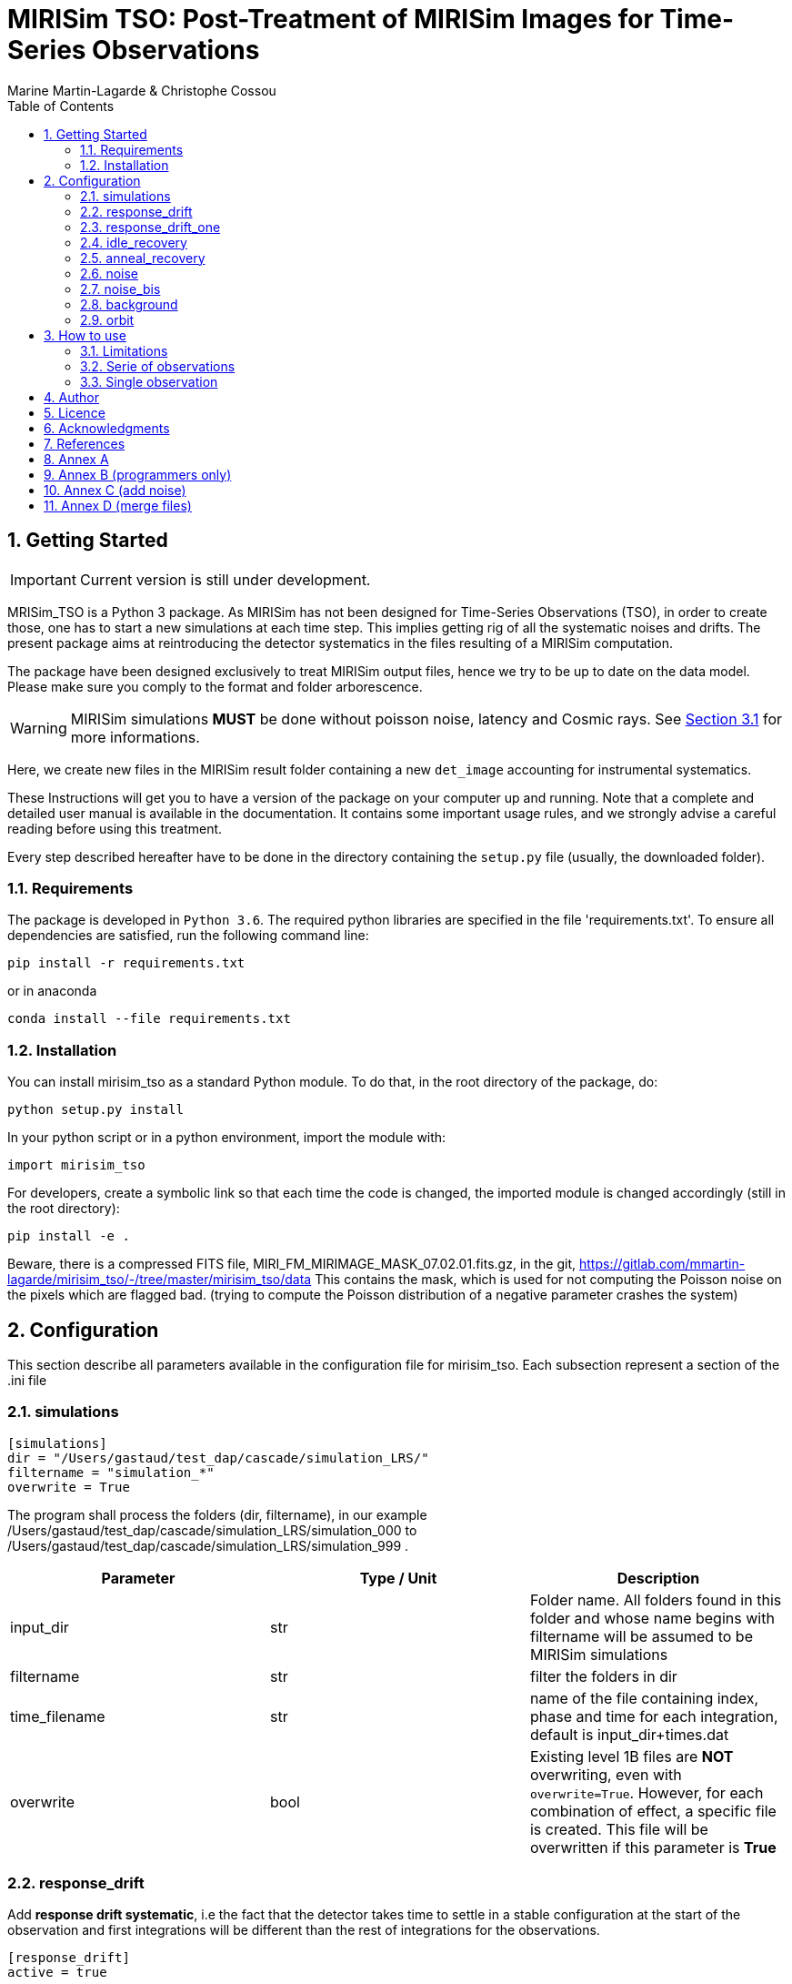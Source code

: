 = MIRISim TSO: Post-Treatment of MIRISim Images for Time-Series Observations
:author: Marine Martin-Lagarde & Christophe Cossou
:sectnums:
:toc: left
:toclevels: 4
:source-language: python
:experimental:
:xrefstyle: short


== Getting Started
IMPORTANT: Current version is still under development.

MRISim_TSO is a Python 3 package. As MIRISim has not been designed for Time-Series Observations (TSO), in order to create those, one has to start a new simulations at each time step. This implies getting rig of all the systematic noises and drifts. The present package aims at reintroducing the detector systematics in the files resulting of a MIRISim computation.

The package have been designed exclusively to treat MIRISim output files, hence we try to be up to date on the data model. Please make sure you comply to the format and folder arborescence.

[WARNING]
====
MIRISim simulations *MUST* be done without poisson noise, latency and Cosmic rays. See <<limitations>> for more informations.
====

Here, we create new files in the MIRISim result folder containing a new `det_image` accounting for instrumental systematics.

These Instructions will get you to have a version of the package on your computer up and running. Note that a complete and detailed user manual is available in the documentation. It contains some important usage rules, and we strongly advise a careful reading before using this treatment.

Every step described hereafter have to be done in the directory containing the `setup.py` file (usually, the downloaded folder).

=== Requirements
The package is developed in `Python 3.6`. The required python libraries are specified in the file 'requirements.txt'. To ensure all dependencies are satisfied, run the following command line:
[source, bash]
----
pip install -r requirements.txt
----
or in anaconda
[source, bash]
----
conda install --file requirements.txt
----

=== Installation
You can install mirisim_tso as a standard Python module. To do that, in the root directory of the package, do:
[source, bash]
----
python setup.py install
----
In your python script or in a python environment, import the module with:
[source]
----
import mirisim_tso
----

For developers, create a symbolic link so that each time the code is changed, the imported module is changed accordingly (still in the root directory):
[source, bash]
----
pip install -e .
----

Beware, there is a compressed FITS file, MIRI_FM_MIRIMAGE_MASK_07.02.01.fits.gz, in the git,
https://gitlab.com/mmartin-lagarde/mirisim_tso/-/tree/master/mirisim_tso/data
This contains the mask, which is used for not computing the Poisson noise on the pixels which are flagged bad.
(trying to compute the Poisson distribution of a negative parameter crashes the system) 

== Configuration
This section describe all parameters available in the configuration file for mirisim_tso.
Each subsection represent a section of the .ini file

=== simulations
[source, ini]
----
[simulations]
dir = "/Users/gastaud/test_dap/cascade/simulation_LRS/"
filtername = "simulation_*"
overwrite = True
----
The program shall process the folders (dir, filtername), in our example
/Users/gastaud/test_dap/cascade/simulation_LRS/simulation_000 to
/Users/gastaud/test_dap/cascade/simulation_LRS/simulation_999 .

[cols="<,<,<",options="header",]
|=======================================================================
|Parameter |Type / Unit | Description
|input_dir | str | Folder name. All folders found in this folder and whose name begins with filtername will be assumed to be MIRISim simulations
|filtername | str | filter the folders in dir
|time_filename | str | name of the file containing index, phase and time for each integration, default is input_dir+times.dat
|overwrite | bool | Existing level 1B files are *NOT* overwriting, even with `overwrite=True`.
However, for each combination of effect, a specific file is created.
This file will be overwritten if this parameter is *True*
|=======================================================================


=== response_drift
Add *response drift systematic*, i.e the fact that the detector takes time to settle in a stable configuration at the start of the observation
and first integrations will be different than the rest of integrations for the observations.

[source, ini]
----
[response_drift]
active = true
----

[cols="<,<,<",options="header",]
|=======================================================================
|Parameter |Type / Unit | Description
|active | bool | Activate Response Drift
|=======================================================================


=== response_drift_one
Same systematics than before, just the comput is different, using only one exponential.

[source, ini]
----
[response_drift_one]
active = true
----

[cols="<,<,<",options="header",]
|=======================================================================
|Parameter |Type / Unit | Description
|active | bool | Activate Response Drift One
|=======================================================================

=== idle_recovery
Add *systematic* related to *Idle time* (the time before the observation where
a reset is done every frame (during pointing for instance).

[source, ini]
----
[idle_recovery]
active = true
duration = 1000.
----

[cols="<,<,<",options="header",]
|=======================================================================
|Parameter |Type / Unit | Description
|active | bool | Activate Idle Recovery
| duration | float / seconds | Idle time before observation starts
|=======================================================================

=== anneal_recovery
Add *systematic* related to an *Anneal*.

[source, ini]
----
[anneal_recovery]
active = true
time = 600.
----

[cols="<,<,<",options="header",]
|=======================================================================
|Parameter |Type / Unit | Description
|active | bool | Activate Anneal Recovery
| duration | float / seconds | Time ellapsed since last anneal, before Observation starts. 0 means the anneal was done, then observation starts right after. 600 (*default*) means there was 10 minutes between end of anneal and start of observation
|=======================================================================

=== noise
Add Poisson noise to the observation
(this needs to be done here because we can't add systematics properly if poisson noise was processed in MIRISim).

[source, ini]
----
[noise]
active  = true
----

[cols="<,<,<",options="header",]
|=======================================================================
|Parameter |Type / Unit | Description
|active | bool | Activate poisson noise
|=======================================================================

=== noise_bis
Add Poisson noise to the observation.
It is done with a different algorithm than the precedent, see annex.
This keyword can be omitted from the ini file.

[source, ini]
----
[noise_bis]
active  = true
----


[cols="<,<,<",options="header",]
|=======================================================================
|Parameter |Type / Unit | Description
|active | bool | Activate poisson noise
|=======================================================================


=== background
Add background to the observation.
Background is an image in electron per second of the background flux, in a FITS file.
The image can be in an extension sci or just a straightforward FITS.
This keyword can be omitted from the ini file.

[source, ini]
----
[background]
filename  = None
----


[cols="<,<,<",options="header",]
|=======================================================================
|Parameter |Type / Unit | Description
|filename | str | Add Background
|=======================================================================


=== orbit
Add obs-date, obs-time and obs-mjd to the observation.
For this we give the epoch (ephemeris) in BarycenterJulian Day of the transit, and the period of the exoplanet in day.

[source, ini]
----
[orbit]
epoch  = 0.
period = 0.
----


[cols="<,<,<",options="header",]
|=======================================================================
|Parameter |Type / Unit | Description
|epoch | float/Julian Day | ephemeris of the transit
|period | float/day | period of the exo-planet
|=======================================================================


== How to use
In Python, you have 2 solutions. Either run for a single simulation, or a serie of observations.

[[limitations]]
=== Limitations

.This package is intended to work only for MIRISim simulations that check the following conditions:
* Poisson noise deactivated
* latency deactivated
* cosmic rays deactivated
* *LRS_SLITLESS* observation

To deactivate the required effects in MIRISim, in Python you must do:
[source]
----
simulator_config = SimulatorConfig.makeSimulator(
take_webbPsf=False,
include_refpix=True,
include_poisson=False,
include_readnoise=True,
include_badpix=True,
include_dark=True,
include_flat=True,
include_gain=True,
include_nonlinearity=True,
include_drifts=True,
include_latency=False,
cosmic_ray_mode='NONE') # SOLAR_MIN, SOLAR_MAX, SOLAR_FLARE, NONE
----
If you use the command-line tool, the corresponding simulator.ini file is:
[source, ini]
----
[SCASim]
  include_refpix = T                    # Include reference pixels in data.
  include_poisson = F                   # Apply poisson noise.
  include_readnoise = T                 # Apply read noise noise.
  include_badpix = T                    # Apply bad pixels.
  include_dark = T                      # Apply dark current / hot pixels.
  include_flat = T                      # Apply flat field.
  include_gain = T                      # Apply gain.
  include_nonlinearity = T              # Apply non-linearity.
  include_drifts = T                    # Include detector drifts.
  include_latency = F                   # Include detector latency.
  cosmic_ray_mode = NONE           # Cosmic ray environment mode.
----

=== Serie of observations
This is how the package is intended to be used.

[source]
----
import mirisim_tso

mirisim_tso.utils.init_log()

config_filename = "post_treatment.ini"
mirisim_tso.sequential_lightcurve_post_treatment(config_filename)
----

=== Single observation
[source]
----
import mirisim_tso

mirisim_tso.utils.init_log()

simulation_name = "my_simulation"
config_filename = "post_treatment.ini"
mirisim_tso.single_simulation_post_treatment(simulation_folder=simulation_name, conf=config_filename)
----

== Author
   - ***Marine Martin-Lagarde*** *(Corresponding author)* - CEA-Saclay - marine.martin-lagarde@cea.fr
   - ***Christophe Cossou*** - IAS-Orsay - *Python support and package architecture*

== Licence
**<center>Work in progress</center>**

== Acknowledgments
If you want to use this code in a scientific publication, it would be appreciated if you cite us. *No referenced article yet*   
The author is partly funded by a CNES grant. The research leading to these development has received funding from the European Union’s Horizon 2020 Research and Innovation Programme, under Grant Agreement 776403.
**<center>Work in progress</center>**

== References
The reference articles for the calculations used in the code are the following :   
- D.Dicken et al. _in prep_

== Annex A
The directory misc contains routines and scripts for the developpers (sandbox).

== Annex B (programmers only)
To add an effect, you have to modify the following 6 files :
[horizontal]
   README.adoc:: the present document, do not forget to document !
   version.py:: and no not forget to update the version !
   effects.py:: here we put the new function
   main.py:: here we add the lines to call the new function
   utils.py:: add the name of the new function in write_det_image_with_effects
   configspec.ini:: add the name of the new function

== Annex C (add noise)
check mirism_tso.effects.poisson_noise

SOLUTION = REWRITE ALGORITHM, WORKS !

Remark :
the input ramp has read noise, hook at the beginning ?, non-linearity but no Poisson noise, no cosmic rays .

First step :  check_mirisim_tso_poisson_noise.py
read the configuration,
read the mask file name and the det_images_filename  from the configuration,
read the mask and the original ramp (from det_images_filename)
call the mirisim_tso.effects.poisson_noise ==> new ramp
compute the slope of the original ramp (one image, DN/s)
compute the slope of the new ramp (one image, DN/s)
show the difference of images
plot the difference for the slice with maximum flux.
check_mirisim_tso_poisson_noise does not work.


Second Step : compute_noise_alamano.py
execute the function mirisim_tso.effects.poisson_noise  line by line to find a bug.
write the intermediate products in fits files
plot the results : plot_slopes.py
check_mirisim_tso_poisson_noise does work.


Third step : check_mirisim_tso_poisson_noise_with_perfect_ramp.py
check mirisim_tso.effects.poisson_noise with as input a generated perfect ramp.
This ramp is computed from a subarray with reference, dead pixel of the illumination model image.
check_mirisim_tso_poisson_noise does  work.


4th step : check_mirisim_tso_poisson_noise_with_perfect_ramp_offset.py
same than before, but I add to the synthetic ramp an offset image, with random values.
check_mirisim_tso_poisson_noise does  work.

5th step : compute_noise_correct.py
try another algorithm :

1) compute the consecutive difference of the ramp ==> cube of images DN/s
      duplicate the first difference
2) draw Poisson on the cube of differences
3) the trick :
    remove the original to the noisy images to get only the noise !
4) integrate the noise only,
5) add the integrated noise only to the original ramp
This works


== Annex D (merge files)
The output of MAST will be files of 2 GigaBytes.
The program merge_sim_files.py in the directory misc regroup the small input files in big files, keeping the headers.

